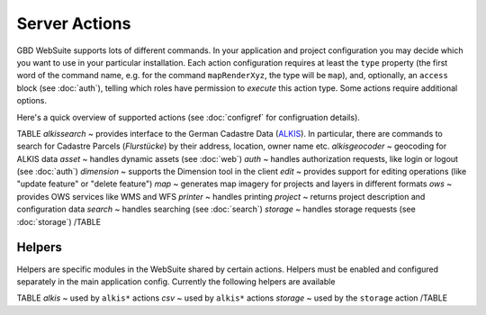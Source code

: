 Server Actions
==============

GBD WebSuite supports lots of different commands. In your application and project configuration you may decide which you want to use in your particular installation. Each action configuration requires at least the ``type`` property (the first word of the command name, e.g. for the command ``mapRenderXyz``, the type will be ``map``), and, optionally, an ``access`` block (see :doc:`auth`), telling which roles have permission to *execute* this action type. Some actions require additional options.

Here's a quick overview of supported actions (see :doc:`configref` for configruation details).

TABLE
*alkissearch* ~  provides interface to the German Cadastre Data (`ALKIS <http://www.adv-online.de/Products/Real-Estate-Cadastre/ALKIS/>`_). In particular, there are commands to search for Cadastre Parcels (*Flurstücke*) by their address, location, owner name etc.
*alkisgeocoder* ~  geocoding for ALKIS data
*asset* ~ handles dynamic assets (see :doc:`web`)
*auth* ~ handles authorization requests, like login or logout (see :doc:`auth`)
*dimension* ~ supports the Dimension tool in the client
*edit* ~ provides support for editing operations (like "update feature" or "delete feature")
*map* ~ generates map imagery for projects and layers in different formats
*ows* ~ provides OWS services like WMS and WFS
*printer* ~ handles printing
*project* ~ returns project description and configuration data
*search* ~ handles searching (see :doc:`search`)
*storage* ~ handles storage requests (see :doc:`storage`)
/TABLE


Helpers
-------

Helpers are specific modules in the WebSuite shared by certain actions. Helpers must be enabled and configured separately in the main application config. Currently the following helpers are available

TABLE
*alkis* ~  used by ``alkis*`` actions
*csv* ~  used by ``alkis*`` actions
*storage* ~  used by the ``storage`` action
/TABLE
